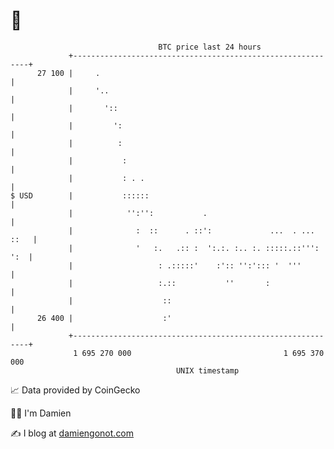 * 👋

#+begin_example
                                    BTC price last 24 hours                    
                +------------------------------------------------------------+ 
         27 100 |     .                                                      | 
                |     '..                                                    | 
                |       '::                                                  | 
                |         ':                                                 | 
                |          :                                                 | 
                |           :                                                | 
                |           : . .                                            | 
   $ USD        |           ::::::                                           | 
                |            '':'':           .                              | 
                |              :  ::      . ::':             ...  . ... ::   | 
                |              '   :.   .:: :  ':.:. :.. :. :::::.::''': ':  | 
                |                   : .:::::'    :':: '':'::: '  '''         | 
                |                   :.::           ''       :                | 
                |                    ::                                      | 
         26 400 |                    :'                                      | 
                +------------------------------------------------------------+ 
                 1 695 270 000                                  1 695 370 000  
                                        UNIX timestamp                         
#+end_example
📈 Data provided by CoinGecko

🧑‍💻 I'm Damien

✍️ I blog at [[https://www.damiengonot.com][damiengonot.com]]
